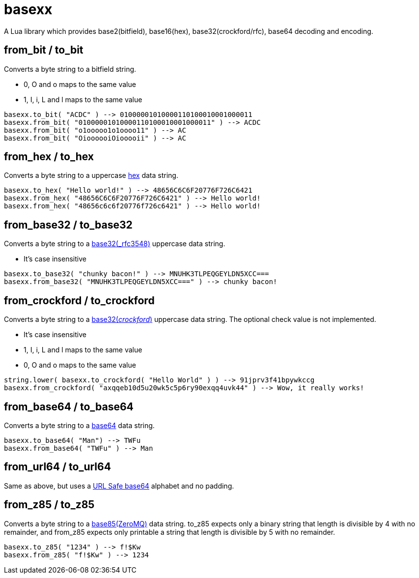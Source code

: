 = basexx

A Lua library which provides base2(bitfield), base16(hex), base32(crockford/rfc), base64 decoding and encoding.

== from_bit / to_bit

Converts a byte string to a bitfield string.

* 0, O and o maps to the same value
* 1, I, i, L and l maps to the same value

[source,lua]
----
basexx.to_bit( "ACDC" ) --> 01000001010000110100010001000011
basexx.from_bit( "01000001010000110100010001000011" ) --> ACDC
basexx.from_bit( "o1ooooo1o1oooo11" ) --> AC
basexx.from_bit( "OioooooiOiooooii" ) --> AC
----

== from_hex / to_hex

Converts a byte string to a uppercase http://tools.ietf.org/html/rfc3548#section-6[hex] data string.

[source,lua]
----
basexx.to_hex( "Hello world!" ) --> 48656C6C6F20776F726C6421
basexx.from_hex( "48656C6C6F20776F726C6421" ) --> Hello world!
basexx.from_hex( "48656c6c6f20776f726c6421" ) --> Hello world!
----

== from_base32 / to_base32

Converts a byte string to a http://tools.ietf.org/html/rfc3548#section-5[base32(_rfc3548)] uppercase data string.

* It's case insensitive

[source,lua]
----
basexx.to_base32( "chunky bacon!" ) --> MNUHK3TLPEQGEYLDN5XCC===
basexx.from_base32( "MNUHK3TLPEQGEYLDN5XCC===" ) --> chunky bacon!
----

== from_crockford / to_crockford

Converts a byte string to a http://www.crockford.com/wrmg/base32.html[base32(_crockford_)] uppercase data string. The optional check value is not implemented. 

* It's case insensitive
* 1, I, i, L and l maps to the same value
* 0, O and o maps to the same value

[source,lua]
----
string.lower( basexx.to_crockford( "Hello World" ) ) --> 91jprv3f41bpywkccg
basexx.from_crockford( "axqqeb10d5u20wk5c5p6ry90exqq4uvk44" ) --> Wow, it really works!
----

== from_base64 / to_base64

Converts a byte string to a https://tools.ietf.org/html/rfc4648#section-4[base64] data string.

[source,lua]
----
basexx.to_base64( "Man") --> TWFu
basexx.from_base64( "TWFu" ) --> Man
----

== from_url64 / to_url64

Same as above, but uses a https://tools.ietf.org/html/rfc4648#section-5[URL Safe base64] alphabet and no padding.

== from_z85 / to_z85

Converts a byte string to a http://rfc.zeromq.org/spec:32[base85(ZeroMQ)] data string.
to_z85 expects only a binary string that length is divisible by 4 with no remainder, and from_z85 expects only printable a string that length is divisible by 5 with no remainder.

[source,lua]
----
basexx.to_z85( "1234" ) --> f!$Kw
basexx.from_z85( "f!$Kw" ) --> 1234
----
   
